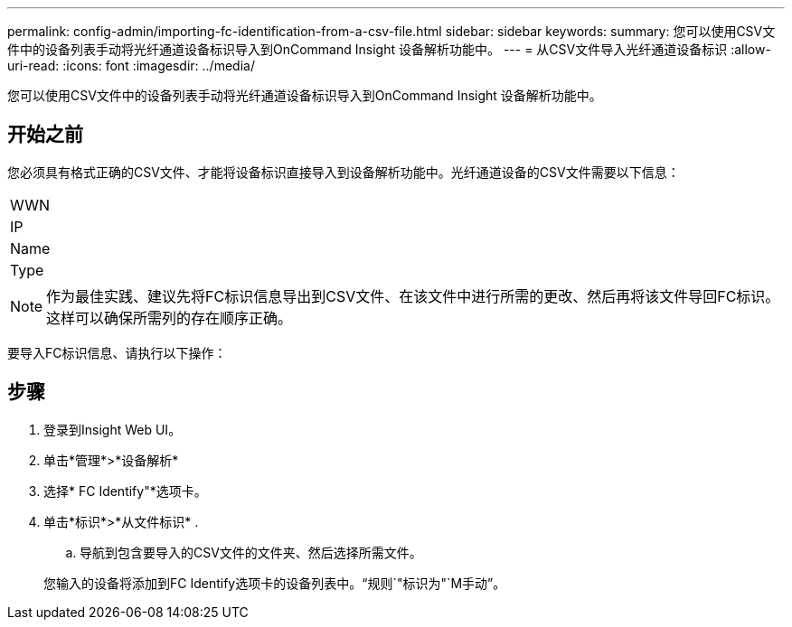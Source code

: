 ---
permalink: config-admin/importing-fc-identification-from-a-csv-file.html 
sidebar: sidebar 
keywords:  
summary: 您可以使用CSV文件中的设备列表手动将光纤通道设备标识导入到OnCommand Insight 设备解析功能中。 
---
= 从CSV文件导入光纤通道设备标识
:allow-uri-read: 
:icons: font
:imagesdir: ../media/


[role="lead"]
您可以使用CSV文件中的设备列表手动将光纤通道设备标识导入到OnCommand Insight 设备解析功能中。



== 开始之前

您必须具有格式正确的CSV文件、才能将设备标识直接导入到设备解析功能中。光纤通道设备的CSV文件需要以下信息：

|===


 a| 
WWN



 a| 
IP



 a| 
Name



 a| 
Type

|===
[NOTE]
====
作为最佳实践、建议先将FC标识信息导出到CSV文件、在该文件中进行所需的更改、然后再将该文件导回FC标识。这样可以确保所需列的存在顺序正确。

====
要导入FC标识信息、请执行以下操作：



== 步骤

. 登录到Insight Web UI。
. 单击*管理*>*设备解析*
. 选择* FC Identify"*选项卡。
. 单击*标识*>*从文件标识*
. 
+
.. 导航到包含要导入的CSV文件的文件夹、然后选择所需文件。


+
您输入的设备将添加到FC Identify选项卡的设备列表中。"`规则`"标识为"`M手动`"。


